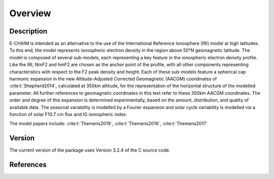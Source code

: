Overview
========

Description
-----------
E-CHAIM is intended as an alternative to the use of the International Reference Ionosphere (IRI) model at high
latitudes. To this end, the model represents ionospheric electron density in the region above 50°N geomagnetic latitude.
The model is composed of several sub-models, each representing a key feature in the ionospheric electron density profile.
Like the IRI, NmF2 and hmF2 are chosen as the anchor point of the profile, with all other components representing
characteristics with respect to the F2 peak density and height. Each of these sub-models feature a spherical cap
harmonic expansion in the new Altitude-Adjusted Corrected Geomagnetic (AACGM) coordinates of :cite:t:`Shepherd2014`,
calculated at 350km altitude, for the representation of the horizontal structure of the modelled parameter.
All further references to geomagnetic coordinates in this text refer to these 350km AACGM coordinates.
The order and degree of this expansion is determined experimentally, based on the amount, distribution, and quality of
available data. The seasonal variability is modelled by a Fourier expansion and solar cycle variability is modelled via
a function of solar F10.7 cm flux and IG ionospheric index.


The model papers include: :cite:t:`Themens2019`, :cite:t:`Themens2018`, :cite:t:`Themens2017`

Version
-------
The current version of the package uses Version 3.2.4 of the C source code.


References
----------
.. bibliography::

